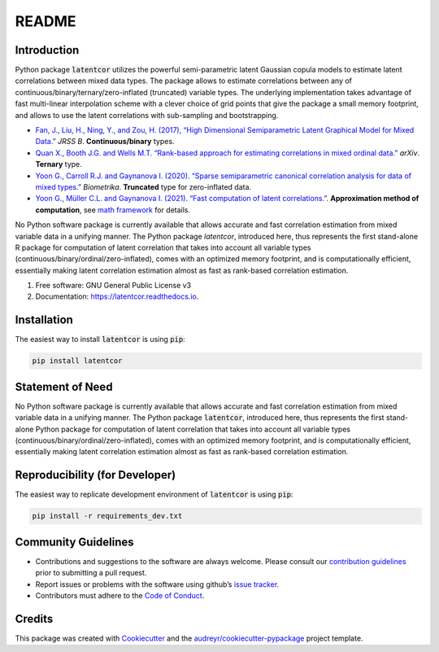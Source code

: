 README
======

Introduction
------------

Python package :code:`latentcor` utilizes the powerful semi-parametric latent Gaussian copula models to estimate latent correlations between mixed data types. The package allows to estimate correlations between any of continuous/binary/ternary/zero-inflated (truncated) variable types. The underlying implementation takes advantage of fast multi-linear interpolation scheme with a clever choice of grid points that give the package a small memory footprint, and allows to use the latent correlations with sub-sampling and bootstrapping.

* `Fan, J., Liu, H., Ning, Y., and Zou, H. (2017), “High Dimensional Semiparametric Latent Graphical Model for Mixed Data.” <https://doi.org/10.1111/rssb.12168>`_ *JRSS B*. **Continuous/binary** types.

* `Quan X., Booth J.G. and Wells M.T. “Rank-based approach for estimating correlations in mixed ordinal data.” <https://arxiv.org/abs/1809.06255>`_ *arXiv*. **Ternary** type.

* `Yoon G., Carroll R.J. and Gaynanova I. (2020). “Sparse semiparametric canonical correlation analysis for data of mixed types.” <https://doi.org/10.1093/biomet/asaa007>`_ *Biometrika*. **Truncated** type for zero-inflated data.

* `Yoon G., Müller C.L. and Gaynanova I. (2021). “Fast computation of latent correlations.” <https://doi.org/10.1080/10618600.2021.1882468>`_. **Approximation method of computation**, see `math framework <https://mingzehuang.github.io/latentcor/articles/latentcor_math.html>`_ for details.

No Python software package is currently available that allows accurate and fast correlation estimation from mixed variable data in a unifying manner. The Python package *latentcor*, introduced here, thus represents the first stand-alone R package for computation of latent correlation that takes into account all variable types (continuous/binary/ordinal/zero-inflated), comes with an optimized memory footprint, and is computationally efficient, essentially making latent correlation estimation almost as fast as rank-based correlation estimation.

#. Free software: GNU General Public License v3
#. Documentation: https://latentcor.readthedocs.io.

Installation
------------

The easiest way to install :code:`latentcor` is using :code:`pip`:

.. code::

    pip install latentcor

Statement of Need
-----------------

No Python software package is currently available that allows accurate and fast correlation estimation from mixed variable data in a unifying manner. The Python package :code:`latentcor`, introduced here, thus represents the first stand-alone Python package for computation of latent correlation that takes into account all variable types (continuous/binary/ordinal/zero-inflated), comes with an optimized memory footprint, 
and is computationally efficient, essentially making latent correlation estimation almost as fast as rank-based correlation estimation.

Reproducibility (for Developer)
-------------------------------

The easiest way to replicate development environment of :code:`latentcor` is using :code:`pip`:

.. code::

    pip install -r requirements_dev.txt

Community Guidelines
--------------------

* Contributions and suggestions to the software are always welcome. Please consult our `contribution guidelines <https://github.com/mingzehuang/latentcor_py/blob/master/CONTRIBUTING.rst>`_ prior to submitting a pull request.
* Report issues or problems with the software using github’s `issue tracker <https://github.com/mingzehuang/latentcor_py/issues>`_.
* Contributors must adhere to the `Code of Conduct <https://github.com/mingzehuang/latentcor_py/blob/master/CODE_OF_CONDUCT.rst>`_.

Credits
-------

This package was created with Cookiecutter_ and the `audreyr/cookiecutter-pypackage`_ project template.

.. _Cookiecutter: https://github.com/audreyr/cookiecutter
.. _`audreyr/cookiecutter-pypackage`: https://github.com/audreyr/cookiecutter-pypackage
